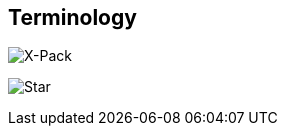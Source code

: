 [[terms]]
== Terminology

image::xpack-tag.png[X-Pack]

image:test-star.png[Star]
//image::https://upload.wikimedia.org/wikipedia/commons/3/35/Tux.svg[Linux,25,35]


ifdef::logstash-terms[]

[[glossary-metadata]] @metadata ::

A special field for storing content that you don't want to include in output
<<glossary-event,events>>. For example, the `@metadata` field is useful for
creating transient fields for use in <<glossary-conditional,conditional>>
statements.
+
//Source: Logstash
endif::logstash-terms[]
ifdef::cloud-terms[]

[[glossary-admin-console]] administration console ::

A component of {ece} that provides the API server for the
<<glossary-cloud-ui,Cloud UI>>. Also syncs cluster and allocator data from
ZooKeeper to {es}.
+
//Source: Cloud
endif::cloud-terms[]
ifdef::cloud-terms[]

[[glossary-allocator]] allocator ::

Manages hosts that contain {es} and {kib} nodes. Controls the lifecycle of these
nodes by creating new <<glossary-container,containers>> and managing the nodes
within these containers when requested. Used to scale the capacity of your {ece}
installation.
+
//Source: Cloud
endif::cloud-terms[]
ifdef::elasticsearch-terms[]

[[glossary-analysis]] analysis ::

Analysis is the process of converting <<glossary-text,full text>> to
<<glossary-term,terms>>. Depending on which analyzer is used, these phrases:
`FOO BAR`, `Foo-Bar`, `foo,bar` will probably all result in the
terms `foo` and `bar`. These terms are what is actually stored in
the index.
+
A full text query (not a <<glossary-term,term>> query) for `FoO:bAR` will
also be analyzed to the terms `foo`,`bar` and will thus match the
terms stored in the index.
+
It is this process of analysis (both at index time and at search time)
that allows {es} to perform full text queries.
+
Also see <<glossary-text,text>> and <<glossary-term,term>>.
+
//Source: Elasticsearch
endif::elasticsearch-terms[]
ifdef::cloud-terms[]

[[glossary-zone]] availability zone ::

Contains resources available to a {ece} installation that are isolated from
other availability zones to safeguard against failure. Could be a rack, a server
zone or some other logical constraint that creates a failure boundary. In a
highly available cluster, the nodes of a cluster are spread across two or three
availability zones to ensure that the cluster can survive the failure of an
entire availability zone. Also see
{ece-ref}/ece-ha.html[Fault Tolerance (High Availability)].
+
//Source: Cloud
endif::cloud-terms[]
ifdef::cloud-terms[]

[[glossary-beats-runner]] beats runner ::

Used to send Filebeat and Metricbeat information to the logging cluster.
+
//Source: Cloud
endif::cloud-terms[]
ifdef::xpack-terms[]

[[glossary-ml-bucket]] bucket ::

The {ml-features} use the concept of a bucket to divide the time
series into batches for processing. The _bucket span_ is part of the
configuration information for a job. It defines the time interval that is used
to summarize and model the data. This is typically between 5 minutes to 1 hour
and it depends on your data characteristics. When you set the bucket span,
take into account the granularity at which you want to analyze, the frequency
of the input data, the typical duration of the anomalies, and the frequency at
which alerting is required.
+
//Source: X-Pack
endif::xpack-terms[]
ifdef::cloud-terms[]

[[glossary-client-forwarder]] client forwarder ::

Used for secure internal communications between various components of {ece} and
ZooKeeper.
+
//Source: Cloud
endif::cloud-terms[]
ifdef::cloud-terms[]

[[glossary-cloud-ui]] Cloud UI ::

Provides web-based access to manage your {ece} installation, supported by the
<<glossary-admin-console,administration console>>.
+
//Source: Cloud
endif::cloud-terms[]
ifdef::elasticsearch-terms,cloud-terms[]

[[glossary-cluster]] cluster ::

A cluster consists of one or more <<glossary-node,nodes>> which share the
same cluster name. Each cluster has a single master node which is
chosen automatically by the cluster and which can be replaced if the
current master node fails.
+
//Source: Elasticsearch
endif::elasticsearch-terms,cloud-terms[]
ifdef::logstash-terms[]

[[glossary-codec-plugin]] codec plugin ::

A Logstash <<glossary-plugin,plugin>> that changes the data representation
of an <<glossary-event,event>>. Codecs are essentially stream filters that
can operate as part of an input or output. Codecs enable you to separate the
transport of messages from the serialization process. Popular codecs include
json, msgpack, and plain (text).
+
//Source: Logstash
endif::logstash-terms[]
ifdef::logstash-terms[]

[[glossary-conditional]] conditional ::

A control flow that executes certain actions based on whether a statement
(also called a condition) is true or false. Logstash supports `if`,
`else if`, and `else` statements. You can use conditional statements to
apply filters and send events to a specific output based on conditions that
you specify.
+
//Source: Logstash
endif::logstash-terms[]
ifdef::cloud-terms[]

[[glossary-constructor]] constructor ::

Directs <<glossary-allocator,allocators>> to manage containers of {es} and {kib}
nodes and maximizes the utilization of allocators. Monitors plan change requests
from the Cloud UI and determines how to transform the existing cluster. In a
highly available installation, places cluster nodes within different
availability zones to ensure that the cluster can survive the failure of an
entire availability zone.
+
//Source: Cloud
endif::cloud-terms[]
ifdef::cloud-terms[]

[[glossary-container]] container ::

Includes an instance of {ece} software and its dependencies. Used to provision
similar environments, to assign a guaranteed share of host resources to nodes,
and to simplify operational effort in {ece}.
+
//Source: Cloud
endif::cloud-terms[]
ifdef::cloud-terms[]

[[glossary-coordinator]] coordinator ::

Consists of a logical grouping of some {ece} services and acts as a distributed
coordination system and resource scheduler.
+
//Source: Cloud
endif::cloud-terms[]
ifdef::xpack-terms[]

[[glossary-ccr]] {ccr} (CCR)::

The {ccr} feature enables you to replicate indices in remote clusters to your
local cluster. For more information, see {stack-ov}/xpack-ccr.html[{ccr-cap}].  
+
//Source: X-Pack
endif::xpack-terms[]
ifdef::xpack-terms[]

[[glossary-ml-datafeed]] datafeed ::

Machine learning jobs can analyze either a one-off batch of data or
continuously in real time. {dfeeds-cap} retrieve data from {es} for analysis.
Alternatively you can post data from any source directly to a {ml} API.
+
//Source: X-Pack
endif::xpack-terms[]
ifdef::xpack-terms[]

[[glossary-ml-detector]] detector ::

As part of the configuration information that is associated with a
{ml} job, detectors define the type of analysis that needs to be done. They
also specify which fields to analyze. You can have more than one detector in a
job, which is more efficient than running multiple jobs against the same data.
+
//Source: X-Pack
endif::xpack-terms[]
ifdef::cloud-terms[]

[[glossary-director]] director ::

Manages the <<glossary-zookeeper,ZooKeeper>> datastore. This role is often
shared with the <<glossary-coordinator,coordinator>>, though in production
deployments it can be separated.
+
//Source: Cloud
endif::cloud-terms[]
ifdef::elasticsearch-terms[]

[[glossary-document]] document ::

A document is a JSON document which is stored in {es}. It is
like a row in a table in a relational database. Each document is
stored in an <<glossary-index,index>> and has a <<glossary-type,type>> and an
<<glossary-id,id>>.
+
A document is a JSON object (also known in other languages as a hash /
hashmap / associative array) which contains zero or more
<<glossary-field,fields>>, or key-value pairs.
+
The original JSON document that is indexed will be stored in the
<<glossary-source_field,`_source` field>>, which is returned by default when
getting or searching for a document.
+
//Source: Elasticsearch
endif::elasticsearch-terms[]
ifdef::logstash-terms[]

[[glossary-event]] event ::

A single unit of information, containing a timestamp plus additional data. An
event arrives via an input, and is subsequently parsed, timestamped, and
passed through the Logstash <<glossary-pipeline,pipeline>>.
+
//Source: Logstash
endif::logstash-terms[]
ifdef::elasticsearch-terms,logstash-terms[]

[[glossary-field]] field ::
endif::elasticsearch-terms,logstash-terms[]
ifdef::elasticsearch-terms[]
A <<glossary-document,document>> contains a list of fields, or key-value
pairs. The value can be a simple (scalar) value (for example, a string,
integer, date), or a nested structure like an array or an object. A field is
similar to a column in a table in a relational database.
+
The <<glossary-mapping,mapping>> for each field has a field _type_ (not to
be confused with document <<glossary-type,type>>) which indicates the type
of data that can be stored in that field, eg `integer`, `string`,
`object`. The mapping also allows you to define (amongst other things)
how the value for a field should be analyzed.
+
//Source: Elasticsearch
+
endif::elasticsearch-terms[]
ifdef::logstash-terms[]
In Logstash, this term refers to an <<glossary-event,event>> property. For
example, each event in an apache access log has properties, such as a status
code (200, 404), request path ("/", "index.html"), HTTP verb (GET, POST), client
IP address, and so on. Logstash uses the term "fields" to refer to these
properties.
+
//Source: Logstash
endif::logstash-terms[]
ifdef::logstash-terms[]

[[glossary-field-reference]] field reference ::

A reference to an event <<glossary-field,field>>. This reference may appear in
an output block or filter block in the Logstash config file. Field references
are typically wrapped in square (`[]`) brackets, for example `[fieldname]`. If
you are referring to a top-level field, you can omit the `[]` and simply use
the field name. To refer to a nested field, you specify the full path to that
field: `[top-level field][nested field]`.
+
//Source: Logstash
endif::logstash-terms[]
ifdef::logstash-terms[]

[[glossary-filter-plugin]] filter plugin ::

A Logstash <<glossary-plugin,plugin>> that performs intermediary processing on
an <<glossary-event,event>>. Typically, filters act upon event data after it
has been ingested via inputs, by mutating, enriching, and/or modifying the
data according to configuration rules. Filters are often applied conditionally
depending on the characteristics of the event. Popular filter plugins include
grok, mutate, drop, clone, and geoip. Filter stages are optional.
+
//Source: Logstash
endif::logstash-terms[]
ifdef::xpack-terms[]
[[glossary-follower-index]] follower index ::  
  
Follower indices are the target indices for <<glossary-ccr,{ccr}>>. They exist
in your local cluster and replicate <<glossary-leader-index,leader indices>>.
+
//Source: X-Pack
endif::xpack-terms[]
ifdef::logstash-terms[]

[[glossary-gem]] gem ::

A self-contained package of code that's hosted on
https://rubygems.org[RubyGems.org]. Logstash <<glossary-plugin,plugins>> are
packaged as Ruby Gems. You can use the Logstash
<<glossary-plugin-manager,plugin manager>> to manage Logstash gems.
+
//Source: Logstash
endif::logstash-terms[]
ifdef::logstash-terms[]

[[glossary-hot-thread]] hot thread ::

A Java thread that has high CPU usage and executes for a longer than normal
period of time.
+
//Source: Logstash
endif::logstash-terms[]
ifdef::elasticsearch-terms[]

[[glossary-id]] id ::

The ID of a <<glossary-document,document>> identifies a document. The
`index/id` of a document must be unique. If no ID is provided,
then it will be auto-generated. (Also see <<glossary-routing,routing>>).
+
//Source: Elasticsearch
endif::elasticsearch-terms[]
ifdef::elasticsearch-terms[]

[[glossary-index]] index ::

An index is like a _table_ in a relational database. It has a
<<glossary-mapping,mapping>> which contains a <<glossary-type,type>>,
which contains the <<glossary-field,fields>> in the index.
+
An index is a logical namespace which maps to one or more
<<glossary-primary-shard,primary shards>> and can have zero or more
<<glossary-replica-shard,replica shards>>.
+
//Source: Elasticsearch
endif::elasticsearch-terms[]
ifdef::logstash-terms[]

[[glossary-indexer]] indexer ::

A Logstash instance that is tasked with interfacing with an {es} cluster in
order to index <<glossary-event,event>> data.
+
//Source: Logstash
endif::logstash-terms[]
ifdef::logstash-terms[]

[[glossary-input-plugin]] input plugin ::

A Logstash <<glossary-plugin,plugin>> that reads <<glossary-event,event>> data
from a specific source. Input plugins are the first stage in the Logstash
event processing <<glossary-pipeline,pipeline>>. Popular input plugins include
file, syslog, redis, and beats.
+
//Source: Logstash
endif::logstash-terms[]
ifdef::xpack-terms[]

[[glossary-ml-job]] job ::

Machine learning jobs contain the configuration information and metadata
necessary to perform an analytics task.
+
//Source: X-Pack
endif::xpack-terms[]
ifdef::xpack-terms[]
[[glossary-leader-index]] leader index ::  
    
Leader indices are the source indices for <<glossary-ccr,{ccr}>>. They exist
on remote clusters and are replicated to 
<<glossary-follower-index,follower indices>>.
//Source: X-Pack
endif::xpack-terms[]
ifdef::xpack-terms[]

[[glossary-ml-nodes]]
machine learning node ::

A {ml} node is a node that has `xpack.ml.enabled` and `node.ml` set to `true`,
which is the default behavior. If you set `node.ml` to `false`, the node can
service API requests but it cannot run jobs. If you want to use {ml-features},
there must be at least one {ml} node in your cluster.
+
//Source: X-Pack
endif::xpack-terms[]
ifdef::elasticsearch-terms[]

[[glossary-mapping]] mapping ::

A mapping is like a _schema definition_ in a relational database. Each
<<glossary-index,index>> has a mapping, which defines a <<glossary-type,type>>,
plus a number of index-wide settings.
+
A mapping can either be defined explicitly, or it will be generated
automatically when a document is indexed.
+
//Source: Elasticsearch
endif::elasticsearch-terms[]
ifdef::cloud-terms[]

[[glossary-master-node]] master node ::

Handles write requests for the cluster and publishes changes to other nodes in
an ordered fashion. Each cluster has a single master node which is chosen
automatically by the cluster and is replaced if the current master node fails.
Also see <<glossary-node,node>>.
+
//Source: Cloud
endif::cloud-terms[]
ifdef::elasticsearch-terms[]

[[glossary-merge]] merge ::

The combining of Lucene segments, either automatically in the background or initiated using force merge.
+
//Source: Elasticsearch
endif::elasticsearch-terms[]
ifdef::logstash-terms[]

[[glossary-message-broker]] message broker ::

Also referred to as a _message buffer_ or _message queue_, a message broker is
external software (such as Redis, Kafka, or RabbitMQ) that stores messages
from the Logstash shipper instance as an intermediate store, waiting to be
processed by the Logstash indexer instance.
+
//Source: Logstash
endif::logstash-terms[]
ifdef::elasticsearch-terms,cloud-terms[]

[[glossary-node]] node ::

A node is a running instance of {es} or {kib} which belongs to a
<<glossary-cluster,cluster>>. Multiple nodes can be started on a single server
for testing purposes, but usually you should have one node per server.
+
At startup, a node will use unicast to discover an existing cluster with
the same cluster name and will try to join that cluster.
+
//Source: Elasticsearch
endif::elasticsearch-terms,cloud-terms[]
ifdef::logstash-terms[]

[[glossary-output-plugin]] output plugin ::

A Logstash <<glossary-plugin,plugin>> that writes <<glossary-event,event>> data
to a specific destination. Outputs are the final stage in the event
<<glossary-pipeline,pipeline>>. Popular output plugins include elasticsearch,
file, graphite, and statsd.
+
//Source: Logstash
endif::logstash-terms[]
ifdef::logstash-terms[]

[[glossary-pipeline]] pipeline ::

A term used to describe the flow of <<glossary-event,events>> through the
Logstash workflow. A pipeline typically consists of a series of input, filter,
and output stages. <<glossary-input-plugin,Input>> stages get data from a source
and generate events, <<glossary-filter-plugin,filter>> stages, which are
optional, modify the event data, and <<glossary-output-plugin,output>> stages
write the data to a destination. Inputs and outputs support
<<glossary-codec-plugin,codecs>> that enable you to encode or decode the data as
it enters or exits the pipeline without having to use a separate filter.
+
//Source: Logstash
endif::logstash-terms[]
ifdef::cloud-terms[]

[[glossary-plan]] plan ::

Specifies the configuration and topology of an {es} or {kib} cluster, such as
capacity, availability, and {es} version, for example. When changing a plan, the
<<glossary-constructor,constructor>> determines how to transform the existing
cluster into the pending plan.
+
//Source: Cloud
endif::cloud-terms[]
ifdef::logstash-terms[]

[[glossary-plugin]] plugin ::

A self-contained software package that implements one of the stages in the
Logstash event processing <<glossary-pipeline,pipeline>>. The list of available
plugins includes <<glossary-input-plugin,input plugins>>,
<<glossary-output-plugin,output plugins>>,
<<glossary-codec-plugin,codec plugins>>, and
<<glossary-filter-plugin,filter plugins>>. The plugins are implemented as Ruby
<<glossary-gem,gems>> and hosted on https://rubygems.org[RubyGems.org]. You
define the stages of an event processing <<glossary-pipeline,pipeline>>
by configuring plugins.
+
//Source: Logstash
endif::logstash-terms[]
ifdef::logstash-terms[]

[[glossary-plugin-manager]] plugin manager ::

Accessed via the `bin/logstash-plugin` script, the plugin manager enables
you to manage the lifecycle of <<glossary-plugin,plugins>> in your Logstash
deployment. You can install, remove, and upgrade plugins by using the
plugin manager Command Line Interface (CLI).
+
//Source: Logstash
endif::logstash-terms[]
ifdef::elasticsearch-terms[]

[[glossary-primary-shard]] primary shard ::

Each document is stored in a single primary <<glossary-shard,shard>>. When
you index a document, it is indexed first on the primary shard, then
on all <<glossary-replica-shard,replicas>> of the primary shard.
+
By default, an <<glossary-index,index>> has 5 primary shards. You can
specify fewer or more primary shards to scale the number of
<<glossary-document,documents>> that your index can handle.
+
You cannot change the number of primary shards in an index, once the
index is created.
+
See also <<glossary-routing,routing>>.
+
//Source: Elasticsearch
endif::elasticsearch-terms[]
ifdef::cloud-terms[]

[[glossary-proxy]] proxy ::

A highly available, TLS-enabled proxy layer that routes user requests, mapping
cluster IDs that are passed in request URLs for the container to the cluster
nodes handling the user requests.
+
//Source: Cloud
endif::cloud-terms[]
ifdef::elasticsearch-terms[]

[[glossary-reindex]] reindex ::

To cycle through some or all documents in one or more indices, re-writing them into the same or new index in a local or remote cluster. This is most commonly done to update mappings, or to upgrade Elasticsearch between two incompatible index versions.
//Source: Elasticsearch
endif::elasticsearch-terms[]
ifdef::elasticsearch-terms[]

[[glossary-replica-shard]] replica shard ::

Each <<glossary-primary-shard,primary shard>> can have zero or more
replicas. A replica is a copy of the primary shard, and has two
purposes:
+
1.  increase failover: a replica shard can be promoted to a primary
shard if the primary fails
2.  increase performance: get and search requests can be handled by
primary or replica shards.
+
By default, each primary shard has one replica, but the number of
replicas can be changed dynamically on an existing index. A replica
shard will never be started on the same node as its primary shard.
+
//Source: Elasticsearch
endif::elasticsearch-terms[]
ifdef::cloud-terms[]

[[glossary-roles-token]] roles token ::

Enables a host to join an existing {ece} installation and grants permission to
hosts to hold certain roles, such as the <<glossary-allocator,allocator>> role.
Used when installing {ece} on additional hosts, a roles token helps secure {ece}
by making sure that only authorized hosts become part of the installation.
+
//Source: Cloud
endif::cloud-terms[]
ifdef::elasticsearch-terms[]

[[glossary-routing]] routing ::

When you index a document, it is stored on a single
<<glossary-primary-shard,primary shard>>. That shard is chosen by hashing
the `routing` value. By default, the `routing` value is derived from
the ID of the document or, if the document has a specified parent
document, from the ID of the parent document (to ensure that child and
parent documents are stored on the same shard).
+
This value can be overridden by specifying a `routing` value at index
time, or a {ref}/mapping-routing-field.html[routing field] in the
<<glossary-mapping,mapping>>.
+
//Source: Elasticsearch
endif::elasticsearch-terms[]
ifdef::cloud-terms[]

[[glossary-runner]] runner ::

A local control agent that runs on all hosts, used to deploy local containers
based on role definitions. Ensures that containers assigned to it exist and are
able to run, and creates or recreates the containers if necessary.
+
//Source: Cloud
endif::cloud-terms[]
ifdef::cloud-terms[]

[[glossary-services-forwarder]] services forwarder ::

Routes data internally in an {ece} installation.
+
//Source: Cloud
endif::cloud-terms[]
ifdef::elasticsearch-terms[]

[[glossary-shard]] shard ::

A shard is a single Lucene instance. It is a low-level “worker” unit
which is managed automatically by {es}. An index is a logical
namespace which points to <<glossary-primary-shard,primary>> and
<<glossary-replica-shard,replica>> shards.
+
Other than defining the number of primary and replica shards that an
index should have, you never need to refer to shards directly.
Instead, your code should deal only with an index.
+
{es} distributes shards amongst all <<glossary-node,nodes>> in the
<<glossary-cluster,cluster>>, and can move shards automatically from one
node to another in the case of node failure, or the addition of new
nodes.
+
//Source: Elasticsearch
endif::elasticsearch-terms[]
ifdef::logstash-terms[]

[[glossary-shipper]] shipper ::

An instance of Logstash that send events to another instance of Logstash, or
some other application.
+
//Source: Logstash
endif::logstash-terms[]
ifdef::elasticsearch-terms[]

[[glossary-shrink]] shrink ::

To reduce the amount of shards in an index. See the {ref}/indices-shrink-index.html[shrink index API].
+
//Source: Elasticsearch
endif::elasticsearch-terms[]
ifdef::elasticsearch-terms[]

[[glossary-source_field]] source field ::

By default, the JSON document that you index will be stored in the
`_source` field and will be returned by all get and search requests.
This allows you access to the original object directly from search
results, rather than requiring a second step to retrieve the object
from an ID.
+
//Source: Elasticsearch
endif::elasticsearch-terms[]
ifdef::elasticsearch-terms[]

[[glossary-split]] split ::

To grow the amount of shards in an index. See the {ref}/indices-split-index.html[split index API].
//Source: Elasticsearch
endif::elasticsearch-terms[]
ifdef::cloud-terms[]

[[glossary-stunnel]] stunnel ::

Securely tunnels all traffic in an {ece} installation.
+
//Source: Cloud
endif::cloud-terms[]
ifdef::elasticsearch-terms[]

[[glossary-term]] term ::

A term is an exact value that is indexed in {es}. The terms
`foo`, `Foo`, `FOO` are NOT equivalent. Terms (i.e. exact values) can
be searched for using _term_ queries. +
See also <<glossary-text,text>> and <<glossary-analysis,analysis>>.
+
//Source: Elasticsearch
endif::elasticsearch-terms[]
ifdef::elasticsearch-terms[]

[[glossary-text]] text ::

Text (or full text) is ordinary unstructured text, such as this
paragraph. By default, text will be <<glossary-analysis,analyzed>> into
<<glossary-term,terms>>, which is what is actually stored in the index.
+
Text <<glossary-field,fields>> need to be analyzed at index time in order to
be searchable as full text, and keywords in full text queries must be
analyzed at search time to produce (and search for) the same terms
that were generated at index time.
+
See also <<glossary-term,term>> and <<glossary-analysis,analysis>>.
+
//Source: Elasticsearch
endif::elasticsearch-terms[]
ifdef::elasticsearch-terms[]

[[glossary-type]] type ::

A type used to represent the _type_ of document, e.g. an `email`, a `user`, or a `tweet`.
Types are deprecated and are in the process of being removed.  See
{ref}/removal-of-types.html[Removal of mapping types].
+
//Source: Elasticsearch
endif::elasticsearch-terms[]
ifdef::logstash-terms[]

[[glossary-worker]] worker ::

The filter thread model used by Logstash, where each worker receives an
<<glossary-event,event>> and applies all filters, in order, before emitting
the event to the output queue. This allows scalability across CPUs because
many filters are CPU intensive.
+
//Source: Logstash
endif::logstash-terms[]
ifdef::cloud-terms[]

[[glossary-zookeeper]] ZooKeeper ::

A coordination service for distributed systems used by {ece} to store the state
of the installation. Responsible for discovery of hosts, resource allocation,
leader election after failure and high priority notifications.
+
//Source: Cloud
endif::cloud-terms[]
